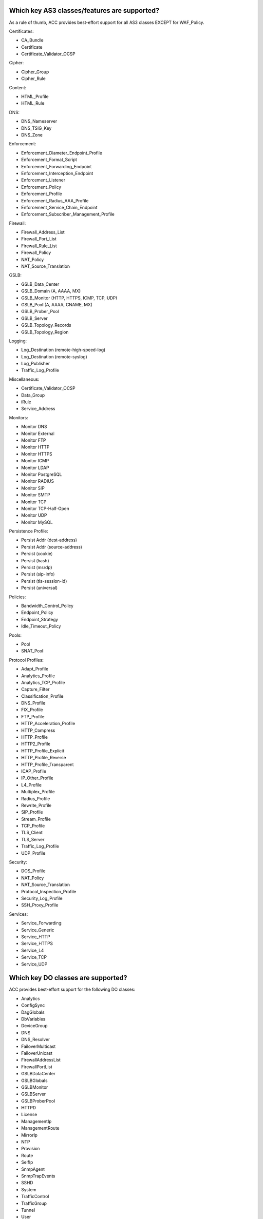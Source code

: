 .. _classes:

Which key AS3 classes/features are supported?
^^^^^^^^^^^^^^^^^^^^^^^^^^^^^^^^^^^^^^^^^^^^^

As a rule of thumb, ACC provides best-effort support for all AS3 classes EXCEPT for WAF_Policy.

| Certificates:
* CA_Bundle
* Certificate
* Certificate_Validator_OCSP

| Cipher:
* Cipher_Group
* Cipher_Rule

| Content:
* HTML_Profile
* HTML_Rule

| DNS:
* DNS_Nameserver
* DNS_TSIG_Key
* DNS_Zone

| Enforcement:
* Enforcement_Diameter_Endpoint_Profile
* Enforcement_Format_Script
* Enforcement_Forwarding_Endpoint
* Enforcement_Interception_Endpoint
* Enforcement_Listener
* Enforcement_Policy
* Enforcement_Profile
* Enforcement_Radius_AAA_Profile
* Enforcement_Service_Chain_Endpoint
* Enforcement_Subscriber_Management_Profile

| Firewall:
* Firewall_Address_List
* Firewall_Port_List
* Firewall_Rule_List
* Firewall_Policy
* NAT_Policy
* NAT_Source_Translation

| GSLB:
* GSLB_Data_Center
* GSLB_Domain (A, AAAA, MX)
* GSLB_Monitor (HTTP, HTTPS, ICMP, TCP, UDP)
* GSLB_Pool (A, AAAA, CNAME, MX)
* GSLB_Prober_Pool
* GSLB_Server
* GSLB_Topology_Records
* GSLB_Topology_Region

| Logging:
* Log_Destination (remote-high-speed-log)
* Log_Destination (remote-syslog)
* Log_Publisher
* Traffic_Log_Profile

| Miscellaneous:
* Certificate_Validator_OCSP
* Data_Group
* iRule
* Service_Address

| Monitors:
* Monitor DNS
* Monitor External
* Monitor FTP
* Monitor HTTP
* Monitor HTTPS
* Monitor ICMP
* Monitor LDAP
* Monitor PostgreSQL
* Monitor RADIUS
* Monitor SIP
* Monitor SMTP
* Monitor TCP
* Monitor TCP-Half-Open
* Monitor UDP
* Monitor MySQL

| Persistence Profile:
* Persist Addr (dest-address)
* Persist Addr (source-address)
* Persist (cookie)
* Persist (hash)
* Persist (msrdp)
* Persist (sip-info)
* Persist (tls-session-id)
* Persist (universal)

| Policies:
* Bandwidth_Control_Policy
* Endpoint_Policy
* Endpoint_Strategy
* Idle_Timeout_Policy

| Pools:
* Pool
* SNAT_Pool

| Protocol Profiles:
* Adapt_Profile
* Analytics_Profile
* Analytics_TCP_Profile
* Capture_Filter
* Classification_Profile
* DNS_Profile
* FIX_Profile
* FTP_Profile
* HTTP_Acceleration_Profile
* HTTP_Compress
* HTTP_Profile
* HTTP2_Profile
* HTTP_Profile_Explicit
* HTTP_Profile_Reverse
* HTTP_Profile_Transparent
* ICAP_Profile
* IP_Other_Profile
* L4_Profile
* Multiplex_Profile
* Radius_Profile
* Rewrite_Profile
* SIP_Profile
* Stream_Profile
* TCP_Profile
* TLS_Client
* TLS_Server
* Traffic_Log_Profile
* UDP_Profile

| Security:
* DOS_Profile
* NAT_Policy
* NAT_Source_Translation
* Protocol_Inspection_Profile
* Security_Log_Profile
* SSH_Proxy_Profile

| Services:
* Service_Forwarding
* Service_Generic
* Service_HTTP
* Service_HTTPS
* Service_L4
* Service_TCP
* Service_UDP

Which key DO classes are supported?
^^^^^^^^^^^^^^^^^^^^^^^^^^^^^^^^^^^

ACC provides best-effort support for the following DO classes:

* Analytics
* ConfigSync
* DagGlobals
* DbVariables
* DeviceGroup
* DNS
* DNS_Resolver
* FailoverMulticast
* FailoverUnicast
* FirewallAddressList
* FirewallPortList
* GSLBDataCenter
* GSLBGlobals
* GSLBMonitor
* GSLBServer
* GSLBProberPool
* HTTPD
* License
* ManagementIp
* ManagementRoute
* MirrorIp
* NTP
* Provision
* Route
* SelfIp
* SnmpAgent
* SnmpTrapEvents
* SSHD
* System
* TrafficControl
* TrafficGroup
* Tunnel
* User
* VLAN

Unsupported DO classes:

* DeviceTrust
